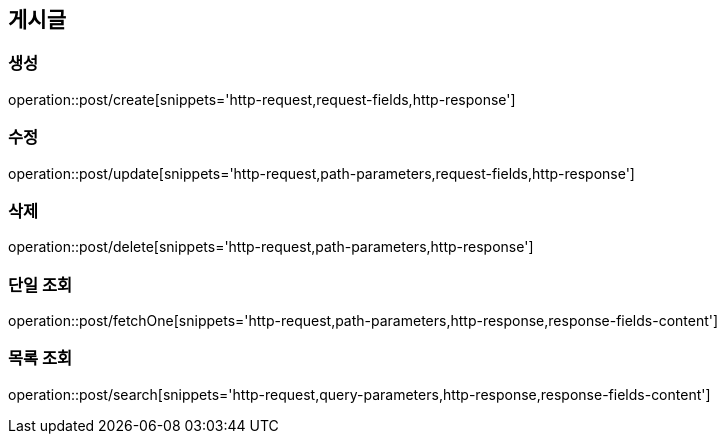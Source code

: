 [[Post]]
== 게시글

[[create]]
=== 생성

operation::post/create[snippets='http-request,request-fields,http-response']

[[update]]
=== 수정

operation::post/update[snippets='http-request,path-parameters,request-fields,http-response']

[[delete]]
=== 삭제

operation::post/delete[snippets='http-request,path-parameters,http-response']

[[fetchOne]]
=== 단일 조회

operation::post/fetchOne[snippets='http-request,path-parameters,http-response,response-fields-content']

[[search]]
=== 목록 조회

operation::post/search[snippets='http-request,query-parameters,http-response,response-fields-content']